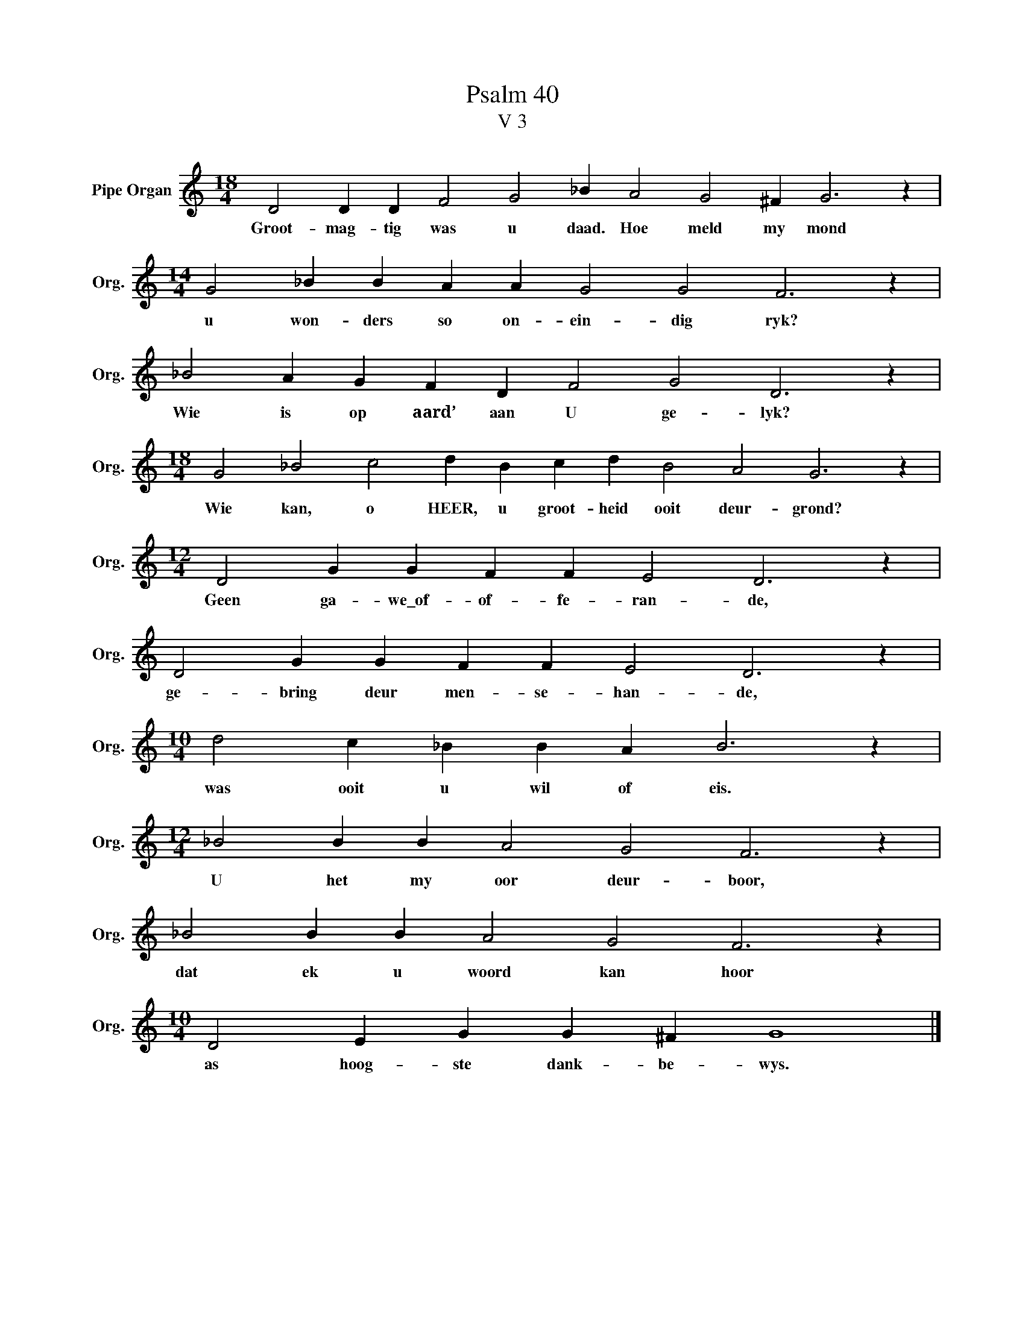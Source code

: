 X:1
T:Psalm 40
T:V 3
L:1/4
M:18/4
I:linebreak $
K:C
V:1 treble nm="Pipe Organ" snm="Org."
V:1
 D2 D D F2 G2 _B A2 G2 ^F G3 z |$[M:14/4] G2 _B B A A G2 G2 F3 z |$ _B2 A G F D F2 G2 D3 z |$ %3
w: Groot- mag- tig was u daad. Hoe meld my mond|u won- ders so on- ein- dig ryk?|Wie is op aard’ aan U ge- lyk?|
[M:18/4] G2 _B2 c2 d B c d B2 A2 G3 z |$[M:12/4] D2 G G F F E2 D3 z |$ D2 G G F F E2 D3 z |$ %6
w: Wie kan, o HEER, u groot- heid ooit deur- grond?|Geen ga- we\_of- of- fe- ran- de,|ge- bring deur men- se- han- de,|
[M:10/4] d2 c _B B A B3 z |$[M:12/4] _B2 B B A2 G2 F3 z |$ _B2 B B A2 G2 F3 z |$ %9
w: was ooit u wil of eis.|U het my oor deur- boor,|dat ek u woord kan hoor|
[M:10/4] D2 E G G ^F G4 |] %10
w: as hoog- ste dank- be- wys.|

